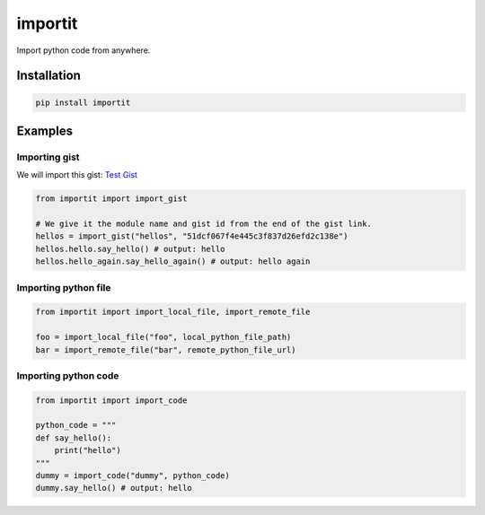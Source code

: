 ========
importit
========

|Package Version Badge| |Package Downloads Badge|

Import python code from anywhere.


Installation
------------

.. code-block:: shell

    pip install importit


Examples
--------


Importing gist
~~~~~~~~~~~~~~

We will import this gist: `Test Gist <https://gist.github.com/divykj/51dcf067f4e445c3f837d26efd2c138e>`_

.. code-block:: python3

    from importit import import_gist

    # We give it the module name and gist id from the end of the gist link.
    hellos = import_gist("hellos", "51dcf067f4e445c3f837d26efd2c138e")
    hellos.hello.say_hello() # output: hello
    hellos.hello_again.say_hello_again() # output: hello again


Importing python file
~~~~~~~~~~~~~~~~~~~~~

.. code-block:: python3

    from importit import import_local_file, import_remote_file

    foo = import_local_file("foo", local_python_file_path)
    bar = import_remote_file("bar", remote_python_file_url)


Importing python code
~~~~~~~~~~~~~~~~~~~~~

.. code-block:: python3

    from importit import import_code

    python_code = """
    def say_hello():
        print("hello")
    """
    dummy = import_code("dummy", python_code)
    dummy.say_hello() # output: hello


.. |Package Downloads Badge| image:: https://img.shields.io/pypi/dm/importit
    :alt: Package Downloads

.. |Package Version Badge| image:: https://img.shields.io/pypi/v/importit?label=version
    :alt: Package Version
